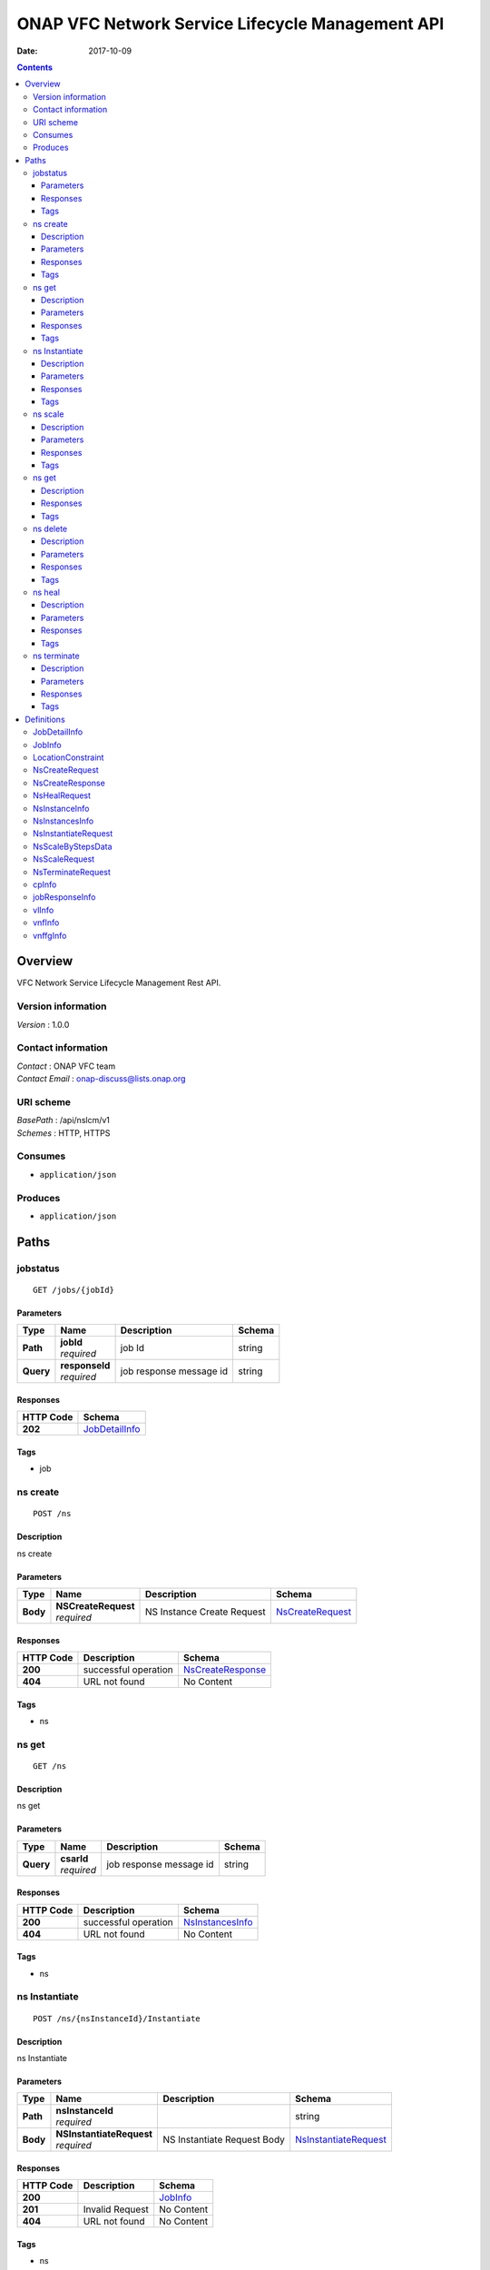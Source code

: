 =================================================
ONAP VFC Network Service Lifecycle Management API
=================================================

:Date:   2017-10-09

.. contents::
   :depth: 3
..

Overview
========

VFC Network Service Lifecycle Management Rest API.

Version information
-------------------

*Version* : 1.0.0

Contact information
-------------------

| *Contact* : ONAP VFC team
| *Contact Email* : onap-discuss@lists.onap.org

URI scheme
----------

| *BasePath* : /api/nslcm/v1
| *Schemes* : HTTP, HTTPS

Consumes
--------

-  ``application/json``

Produces
--------

-  ``application/json``

Paths
=====

jobstatus
---------

::

    GET /jobs/{jobId}

Parameters
~~~~~~~~~~

+-----------+------------------+---------------------------+----------+
| Type      | Name             | Description               | Schema   |
+===========+==================+===========================+==========+
| **Path**  | | **jobId**      | job Id                    | string   |
|           | | *required*     |                           |          |
+-----------+------------------+---------------------------+----------+
| **Query** | | **responseId** | job response message id   | string   |
|           | | *required*     |                           |          |
+-----------+------------------+---------------------------+----------+

Responses
~~~~~~~~~

+-------------------------+--------------------------------------------------+
| HTTP Code               | Schema                                           |
+=========================+==================================================+
| **202**                 | `JobDetailInfo <#_jobdetailinfo>`__              |
+-------------------------+--------------------------------------------------+

Tags
~~~~

-  job

ns create
---------

::

    POST /ns

Description
~~~~~~~~~~~

ns create

Parameters
~~~~~~~~~~

+----------+-----------------------+----------------------------+------------------+
| Type     | Name                  | Description                | Schema           |
+==========+=======================+============================+==================+
| **Body** | | **NSCreateRequest** | NS Instance Create Request | `NsCreateRequest |
|          | | *required*          |                            | <#_nscreatereque |
|          |                       |                            | est>`__          |
+----------+-----------------------+----------------------------+------------------+

Responses
~~~~~~~~~

+---------+-----------------------------------------------+-------------------+
| HTTP    | Description                                   | Schema            |
| Code    |                                               |                   |
+=========+===============================================+===================+
| **200** | successful operation                          | `NsCreateResponse |
|         |                                               | <#_nscreaterespon |
|         |                                               | se>`__            |
+---------+-----------------------------------------------+-------------------+
| **404** | URL not found                                 | No Content        |
+---------+-----------------------------------------------+-------------------+

Tags
~~~~

-  ns

ns get
------

::

    GET /ns

Description
~~~~~~~~~~~

ns get

Parameters
~~~~~~~~~~

+-----------+--------------+--------------------------+----------+
| Type      | Name         | Description              | Schema   |
+===========+==============+==========================+==========+
| **Query** | | **csarId** | job response message id  | string   |
|           | | *required* |                          |          |
+-----------+--------------+--------------------------+----------+

Responses
~~~~~~~~~

+---------+----------------------------------------+------------------+
| HTTP    | Description                            | Schema           |
| Code    |                                        |                  |
+=========+========================================+==================+
| **200** | successful operation                   | `NsInstancesInfo |
|         |                                        | <#_nsinstancesin |
|         |                                        | fo>`__           |
+---------+----------------------------------------+------------------+
| **404** | URL not found                          | No Content       |
+---------+----------------------------------------+------------------+

Tags
~~~~

-  ns

ns Instantiate
--------------

::

    POST /ns/{nsInstanceId}/Instantiate

Description
~~~~~~~~~~~

ns Instantiate

Parameters
~~~~~~~~~~

+----------+----------------------------+-----------------------------+-----------------------+
| Type     | Name                       | Description                 | Schema                |
+==========+============================+=============================+=======================+
| **Path** | | **nsInstanceId**         |                             | string                |
|          | | *required*               |                             |                       |
+----------+----------------------------+-----------------------------+-----------------------+
| **Body** | | **NSInstantiateRequest** | NS Instantiate Request Body | `NsInstantiateRequest |
|          | | *required*               |                             | <#_nsinstantiatereque |
|          |                            |                             | st>`_                 |
+----------+----------------------------+-----------------------------+-----------------------+

Responses
~~~~~~~~~

+---------+----------------------------------------------------+----------------+
| HTTP    | Description                                        | Schema         |
| Code    |                                                    |                |
+=========+====================================================+================+
| **200** |                                                    | `JobInfo       |
|         |                                                    | <#_jobinfo>`__ |
+---------+----------------------------------------------------+----------------+
| **201** | Invalid Request                                    | No Content     |
+---------+----------------------------------------------------+----------------+
| **404** | URL not found                                      | No Content     |
+---------+----------------------------------------------------+----------------+

Tags
~~~~

-  ns

ns scale
--------

::

    POST /ns/{nsInstanceId}/scale

Description
~~~~~~~~~~~

ns scale

Parameters
~~~~~~~~~~

+----------+----------------------+-----------------------+------------------+
| Type     | Name                 | Description           | Schema           |
+==========+======================+=======================+==================+
| **Path** | | **nsInstanceId**   |                       | string           |
|          | | *required*         |                       |                  |
+----------+----------------------+-----------------------+------------------+
| **Body** | | **ScaleNSRequest** | Scale NS Request Body | `NsScaleRequest  |
|          | | *required*         |                       | <#_nsscalereques |
|          |                      |                       | t>`__            |
+----------+----------------------+-----------------------+------------------+

Responses
~~~~~~~~~

+---------+-----------------------------------------------+----------------+
| HTTP    | Description                                   | Schema         |
| Code    |                                               |                |
+=========+===============================================+================+
| **200** |                                               | `JobInfo       |
|         |                                               | <#_jobinfo>`__ |
+---------+-----------------------------------------------+----------------+
| **201** | Invalid Request                               | No Content     |
+---------+-----------------------------------------------+----------------+
| **404** | URL not found                                 | No Content     |
+---------+-----------------------------------------------+----------------+

Tags
~~~~

-  ns

ns get
------

::

    GET /ns/{ns_instance_id}

Description
~~~~~~~~~~~

ns get

Responses
~~~~~~~~~

+---------+--------------------------------------------+-----------------+
| HTTP    | Description                                | Schema          |
| Code    |                                            |                 |
+=========+============================================+=================+
| **200** | successful operation                       | `NsInstanceInfo |
|         |                                            | <#_nsinstancein |
|         |                                            | fo>`__          |
+---------+--------------------------------------------+-----------------+

Tags
~~~~

-  ns

ns delete
---------

::

    DELETE /ns/{ns_instance_id}

Description
~~~~~~~~~~~

ns delete

Parameters
~~~~~~~~~~

+----------+------------------------+--------------------------------+---------+
| Type     | Name                   | Description                    | Schema  |
+==========+========================+================================+=========+
| **Path** | | **ns\_instance\_id** | Identifier of the NS instance. | string  |
|          | | *required*           |                                |         |
+----------+------------------------+--------------------------------+---------+

Responses
~~~~~~~~~

+---------+----------------------------------------------------+-------------+
| HTTP    | Description                                        | Schema      |
| Code    |                                                    |             |
+=========+====================================================+=============+
| **204** | The NS instance resource and the associated NS     | No Content  |
|         | identifier were deleted successfully.              |             |
+---------+----------------------------------------------------+-------------+

Tags
~~~~

-  ns

ns heal
-------

::

    POST /ns/{ns_instance_id}/heal

Description
~~~~~~~~~~~

ns heal

Parameters
~~~~~~~~~~

+----------+------------------------+-------------------------------+-----------------+
| Type     | Name                   | Description                   | Schema          |
+==========+========================+===============================+=================+
| **Path** | | **ns\_instance\_id** | Identifier of the NS instance.| string          |
|          | | *required*           |                               |                 |
+----------+------------------------+-------------------------------+-----------------+
| **Body** | | **healVnfData**      | healVnfData                   | `NsHealRequest  |
|          | | *required*           |                               | <#_nshealreques |
|          |                        |                               | t>`__           |
+----------+------------------------+-------------------------------+-----------------+

Responses
~~~~~~~~~

+---------+----------------------------------------------------+----------------+
| HTTP    | Description                                        | Schema         |
| Code    |                                                    |                |
+=========+====================================================+================+
| **202** |                                                    | `JobInfo       |
|         |                                                    | <#_jobinfo>`__ |
+---------+----------------------------------------------------+----------------+
| **404** | URL not found                                      | No Content     |
+---------+----------------------------------------------------+----------------+
| **500** | the url is invalid                                 | No Content     |
+---------+----------------------------------------------------+----------------+

Tags
~~~~

-  ns

ns terminate
------------

::

    POST /ns/{ns_instance_id}/terminate

Description
~~~~~~~~~~~

ns terminate

Parameters
~~~~~~~~~~

+---------+---------------------------+--------------------------------+---------------------+
| Type    | Name                      | Description                    | Schema              |
+=========+===========================+================================+=====================+
| **Path** | | **ns\_instance\_id**   | Identifier of the NS instance. | string              |
|          | | *required*             |                                |                     |
+---------+---------------------------+--------------------------------+---------------------+
| **Body** | | **NsTerminateRequest** | NsTerminateRequest             | `NsTerminateRequest |
|          | | *required*             |                                | <#_nsterminatereque |
|          |                          |                                | st>`__              |
+---------+---------------------------+--------------------------------+---------------------+

Responses
~~~~~~~~~

+---------+----------------------------------------------------+----------------+
| HTTP    | Description                                        | Schema         |
| Code    |                                                    |                |
+=========+====================================================+================+
| **202** |                                                    | `JobInfo       |
|         |                                                    | <#_jobinfo>`__ |
+---------+----------------------------------------------------+----------------+
| **500** | the url is invalid                                 | No Content     |
+---------+----------------------------------------------------+----------------+

Tags
~~~~

-  ns

Definitions
===========

JobDetailInfo
-------------

+--------------------------------+-------------------------------------------+
| Name                           | Schema                                    |
+================================+===========================================+
| | **jobId**                    | string                                    |
| | *optional*                   |                                           |
+--------------------------------+-------------------------------------------+
| | **responseDescriptor**       | `responseDescriptor                       |
| | *optional*                   | <#_jobdetailinfo_responsedescriptor>`__   |
+--------------------------------+-------------------------------------------+

**responseDescriptor**

+--------------------------------+-------------------------------------------+
| Name                           | Schema                                    |
+================================+===========================================+
| | **errorCode**                | string                                    |
| | *optional*                   |                                           |
+--------------------------------+-------------------------------------------+
| | **progress**                 | string                                    |
| | *optional*                   |                                           |
+--------------------------------+-------------------------------------------+
| | **responseHistoryList**      | `jobResponseInfo <#_jobresponseinfo>`__   |
| | *optional*                   | (array)                                   |
+--------------------------------+-------------------------------------------+
| | **responseId**               | string                                    |
| | *optional*                   |                                           |
+--------------------------------+-------------------------------------------+
| | **status**                   | string                                    |
| | *optional*                   |                                           |
+--------------------------------+-------------------------------------------+
| | **statusDescription**        | string                                    |
| | *optional*                   |                                           |
+--------------------------------+-------------------------------------------+

JobInfo
-------

+--------------------------------+-------------------------------------------+
| Name                           | Schema                                    |
+================================+===========================================+
| | **jobId**                    | string                                    |
| | *optional*                   |                                           |
+--------------------------------+-------------------------------------------+

LocationConstraint
------------------

+--------------------------------+-----------------------------------------------+
| Name                           | Schema                                        |
+================================+===============================================+
| | **locationConstraints**      | `locationConstraints                          |
| | *optional*                   | <#_locationconstraint_locationconstraints>`__ |
+--------------------------------+-----------------------------------------------+
| | **vnfProfileId**             | string                                        |
| | *optional*                   |                                               |
+--------------------------------+-----------------------------------------------+

**locationConstraints**

+--------------------------------+-----------+
| Name                           | Schema    |
+================================+===========+
| | **vimid**                    | string    |
| | *optional*                   |           |
+--------------------------------+-----------+

NsCreateRequest
---------------

+-------------------+-----------------------------------+----------+
| Name              | Description                       | Schema   |
+===================+===================================+==========+
| | **csarId**      | the NS package ID                 | string   |
| | *optional*      |                                   |          |
+-------------------+-----------------------------------+----------+
| | **description** |                                   | string   |
| | *optional*      |                                   |          |
+-------------------+-----------------------------------+----------+
| | **nsName**      |                                   | string   |
| | *optional*      |                                   |          |
+-------------------+-----------------------------------+----------+

NsCreateResponse
----------------

+--------------------------------+--------------+
| Name                           | Schema       |
+================================+==============+
| | **nsInstanceId**             | string       |
| | *optional*                   |              |
+--------------------------------+--------------+

NsHealRequest
-------------

+--------------------------------+-------------------------------------------+
| Name                           | Schema                                    |
+================================+===========================================+
| | **additionalParams**         | `additionalParams                         |
| | *optional*                   | <#_nshealrequest_additionalparams>`__     |
+--------------------------------+-------------------------------------------+
| | **cause**                    | string                                    |
| | *optional*                   |                                           |
+--------------------------------+-------------------------------------------+
| | **vnfInstanceId**            | string                                    |
| | *optional*                   |                                           |
+--------------------------------+-------------------------------------------+

**additionalParams**

+--------------------------------+-----------------------------------+
| Name                           | Schema                            |
+================================+===================================+
| | **action**                   | string                            |
| | *optional*                   |                                   |
+--------------------------------+-----------------------------------+
| | **actionvminfo**             | `actionvminfo                     |
| | *optional*                   | <#_nshealrequest_actionvminfo>`__ |
+--------------------------------+-----------------------------------+

**actionvminfo**

+--------------------------------+--------------------+
| Name                           | Schema             |
+================================+====================+
| | **vmid**                     | string             |
| | *optional*                   |                    |
+--------------------------------+--------------------+
| | **vmname**                   | string             |
| | *optional*                   |                    |
+--------------------------------+--------------------+

NsInstanceInfo
--------------

+--------------------------------+--------------------------------------+
| Name                           | Schema                               |
+================================+======================================+
| | **description**              | string                               |
| | *optional*                   |                                      |
+--------------------------------+--------------------------------------+
| | **nsInstanceId**             | string                               |
| | *optional*                   |                                      |
+--------------------------------+--------------------------------------+
| | **nsName**                   | string                               |
| | *optional*                   |                                      |
+--------------------------------+--------------------------------------+
| | **nsState**                  | string                               |
| | *optional*                   |                                      |
+--------------------------------+--------------------------------------+
| | **nsdId**                    | string                               |
| | *optional*                   |                                      |
+--------------------------------+--------------------------------------+
| | **vlInfo**                   | `vlInfo <#_vlinfo>`__ (array)        |
| | *optional*                   |                                      |
+--------------------------------+--------------------------------------+
| | **vnfInfo**                  | `vnfInfo <#_vnfinfo>`__  (array)     |
| | *optional*                   |                                      |
+--------------------------------+--------------------------------------+
| | **vnffgInfo**                | `vnffgInfo <#_vnffginfo>`__  (array) |
| | *optional*                   |                                      |
+--------------------------------+--------------------------------------+

NsInstancesInfo
---------------

*Type* : < `NsInstanceInfo <#_nsinstanceinfo>`__ > array

NsInstantiateRequest
--------------------

+--------------------------------+--------------------------------------+
| Name                           | Schema                               |
+================================+======================================+
| | **LocationConstraints**      | `LocationConstraint                  |
| | *optional*                   | <#_locationconstraint>`__ (array)    |
+--------------------------------+--------------------------------------+
| | **additionalParamForNs**     | string                               |
| | *optional*                   |                                      |
+--------------------------------+--------------------------------------+

NsScaleByStepsData
------------------

+--------------------------------+-----------------+
| Name                           | Schema          |
+================================+=================+
| | **aspectId**                 | string          |
| | *optional*                   |                 |
+--------------------------------+-----------------+
| | **numberOfSteps**            | integer         |
| | *optional*                   |                 |
+--------------------------------+-----------------+
| | **scalingDirection**         | string          |
| | *optional*                   |                 |
+--------------------------------+-----------------+

NsScaleRequest
--------------

+--------------------------------+---------------------------+
| Name                           | Schema                    |
+================================+===========================+
| | **scaleNsByStepsData**       | `NsScaleByStepsData       |
| | *optional*                   | <#_nsscalebystepsdata>`__ |
+--------------------------------+---------------------------+
| | **scaleType**                | string                    |
| | *optional*                   |                           |
+--------------------------------+---------------------------+

NsTerminateRequest
------------------

+----------------------------------+------------------------+
| Name                             | Schema                 |
+==================================+========================+
| | **gracefulTerminationTimeout** | string                 |
| | *optional*                     |                        |
+----------------------------------+------------------------+
| | **terminationType**            | string                 |
| | *optional*                     |                        |
+----------------------------------+------------------------+

cpInfo
------

+--------------------------------+--------------------------+
| Name                           | Schema                   |
+================================+==========================+
| | **cpInstanceId**             | string                   |
| | *optional*                   |                          |
+--------------------------------+--------------------------+
| | **cpInstanceName**           | string                   |
| | *optional*                   |                          |
+--------------------------------+--------------------------+
| | **cpdId**                    | string                   |
| | *optional*                   |                          |
+--------------------------------+--------------------------+

jobResponseInfo
---------------

+--------------------------------+--------------------------+
| Name                           | Schema                   |
+================================+==========================+
| | **errorCode**                | string                   |
| | *optional*                   |                          |
+--------------------------------+--------------------------+
| | **progress**                 | string                   |
| | *optional*                   |                          |
+--------------------------------+--------------------------+
| | **responseId**               | string                   |
| | *optional*                   |                          |
+--------------------------------+--------------------------+
| | **status**                   | string                   |
| | *optional*                   |                          |
+--------------------------------+--------------------------+
| | **statusDescription**        | string                   |
| | *optional*                   |                          |
+--------------------------------+--------------------------+

vlInfo
------

+--------------------------------+-------------------------------+
| Name                           | Schema                        |
+================================+===============================+
| | **relatedCpInstanceId**      | `cpInfo <#_cpinfo>`__ (array) |
| | *optional*                   |                               |
+--------------------------------+-------------------------------+
| | **vlInstanceId**             | string                        |
| | *optional*                   |                               |
+--------------------------------+-------------------------------+
| | **vlInstanceName**           | string                        |
| | *optional*                   |                               |
+--------------------------------+-------------------------------+
| | **vldId**                    | string                        |
| | *optional*                   |                               |
+--------------------------------+-------------------------------+

vnfInfo
-------

+--------------------------------+-------------------------------+
| Name                           | Schema                        |
+================================+===============================+
| | **vnfInstanceId**            | string                        |
| | *optional*                   |                               |
+--------------------------------+-------------------------------+
| | **vnfInstanceName**          | string                        |
| | *optional*                   |                               |
+--------------------------------+-------------------------------+
| | **vnfdId**                   | string                        |
| | *optional*                   |                               |
+--------------------------------+-------------------------------+

vnffgInfo
---------

+--------------------------------+-------------------------------+
| Name                           | Schema                        |
+================================+===============================+
| | **cpId**                     | string                        |
| | *optional*                   |                               |
+--------------------------------+-------------------------------+
| | **nfp**                      | string                        |
| | *optional*                   |                               |
+--------------------------------+-------------------------------+
| | **pnfId**                    | string                        |
| | *optional*                   |                               |
+--------------------------------+-------------------------------+
| | **virtualLinkId**            | string                        |
| | *optional*                   |                               |
+--------------------------------+-------------------------------+
| | **vnfId**                    | string                        |
| | *optional*                   |                               |
+--------------------------------+-------------------------------+
| | **vnffgInstanceId**          | string                        |
| | *optional*                   |                               |
+--------------------------------+-------------------------------+
